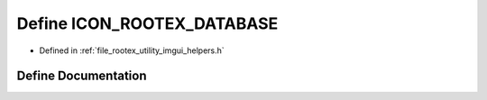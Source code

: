 .. _exhale_define_imgui__helpers_8h_1a275c322ea2ec32228a2fc2f3fb6fb8ae:

Define ICON_ROOTEX_DATABASE
===========================

- Defined in :ref:`file_rootex_utility_imgui_helpers.h`


Define Documentation
--------------------


.. doxygendefine:: ICON_ROOTEX_DATABASE
